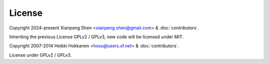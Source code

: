 License
=======

Copyright 2024-present Xianpeng Shen <xianpeng.shen@gmail.com> & :doc:`contributors`.

Inheriting the previous License GPLv2 / GPLv3, new code will be licensed under MIT.

Copyright 2007-2014 Heikki Hokkanen <hoxu@users.sf.net> & :doc:`contributors`.

License under GPLv2 / GPLv3.
